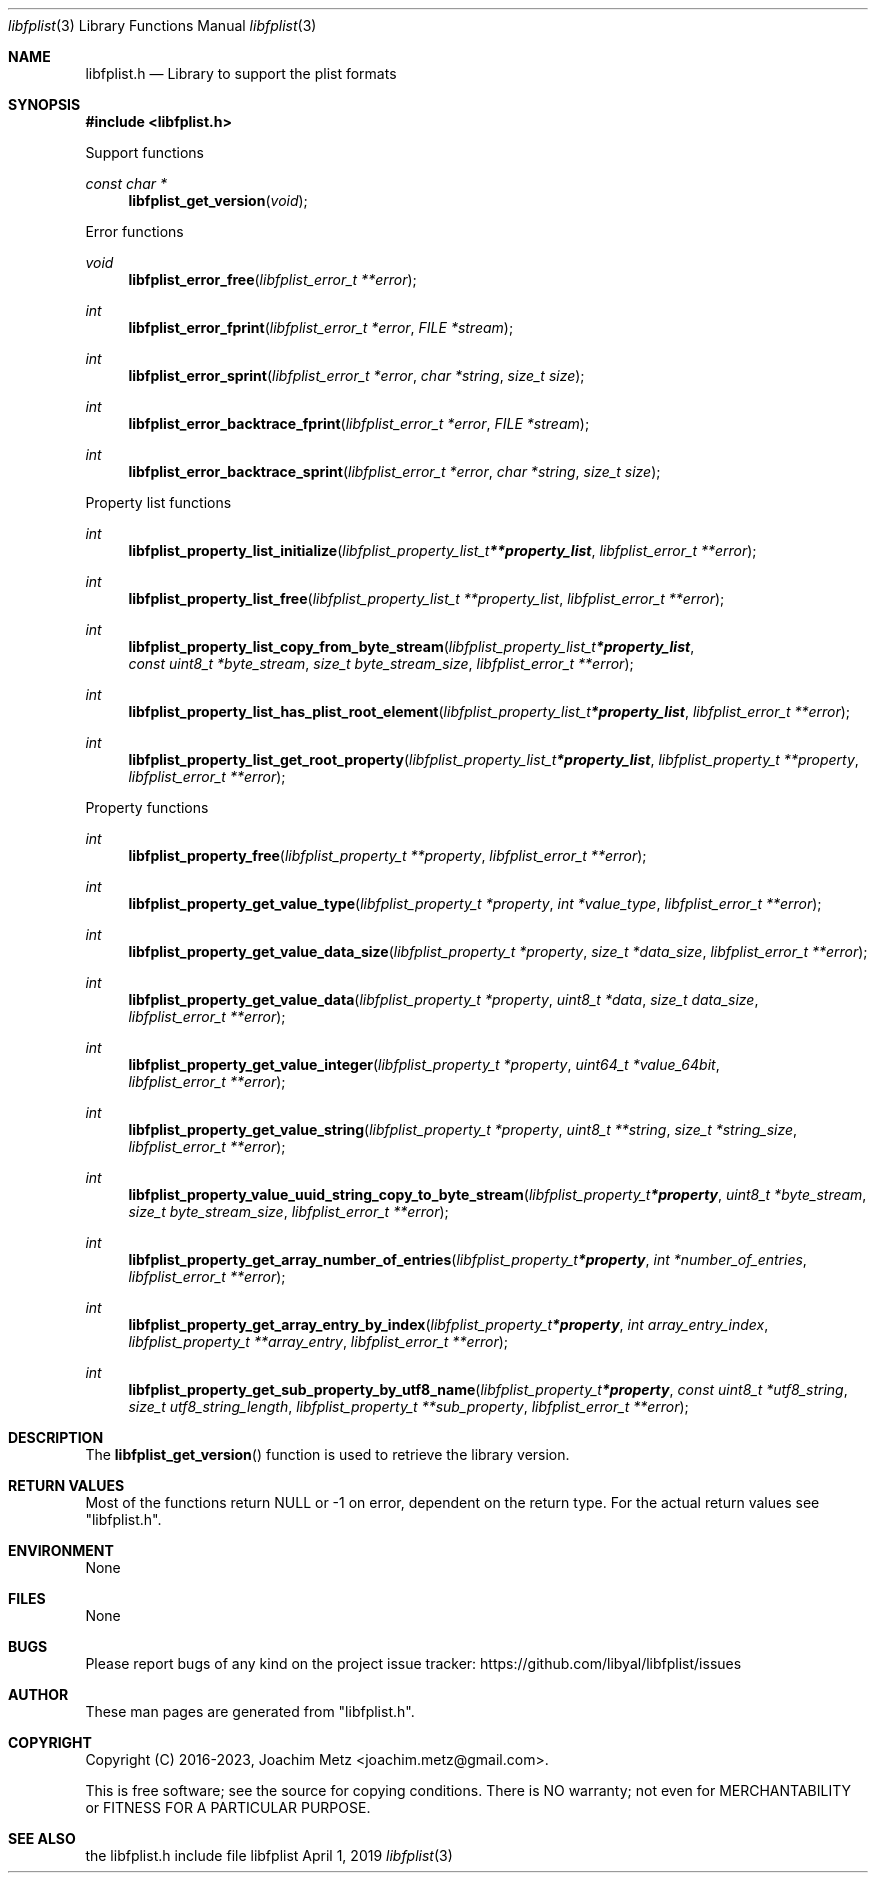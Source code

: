 .Dd April  1, 2019
.Dt libfplist 3
.Os libfplist
.Sh NAME
.Nm libfplist.h
.Nd Library to support the plist formats
.Sh SYNOPSIS
.In libfplist.h
.Pp
Support functions
.Ft const char *
.Fn libfplist_get_version "void"
.Pp
Error functions
.Ft void
.Fn libfplist_error_free "libfplist_error_t **error"
.Ft int
.Fn libfplist_error_fprint "libfplist_error_t *error" "FILE *stream"
.Ft int
.Fn libfplist_error_sprint "libfplist_error_t *error" "char *string" "size_t size"
.Ft int
.Fn libfplist_error_backtrace_fprint "libfplist_error_t *error" "FILE *stream"
.Ft int
.Fn libfplist_error_backtrace_sprint "libfplist_error_t *error" "char *string" "size_t size"
.Pp
Property list functions
.Ft int
.Fn libfplist_property_list_initialize "libfplist_property_list_t **property_list" "libfplist_error_t **error"
.Ft int
.Fn libfplist_property_list_free "libfplist_property_list_t **property_list" "libfplist_error_t **error"
.Ft int
.Fn libfplist_property_list_copy_from_byte_stream "libfplist_property_list_t *property_list" "const uint8_t *byte_stream" "size_t byte_stream_size" "libfplist_error_t **error"
.Ft int
.Fn libfplist_property_list_has_plist_root_element "libfplist_property_list_t *property_list" "libfplist_error_t **error"
.Ft int
.Fn libfplist_property_list_get_root_property "libfplist_property_list_t *property_list" "libfplist_property_t **property" "libfplist_error_t **error"
.Pp
Property functions
.Ft int
.Fn libfplist_property_free "libfplist_property_t **property" "libfplist_error_t **error"
.Ft int
.Fn libfplist_property_get_value_type "libfplist_property_t *property" "int *value_type" "libfplist_error_t **error"
.Ft int
.Fn libfplist_property_get_value_data_size "libfplist_property_t *property" "size_t *data_size" "libfplist_error_t **error"
.Ft int
.Fn libfplist_property_get_value_data "libfplist_property_t *property" "uint8_t *data" "size_t data_size" "libfplist_error_t **error"
.Ft int
.Fn libfplist_property_get_value_integer "libfplist_property_t *property" "uint64_t *value_64bit" "libfplist_error_t **error"
.Ft int
.Fn libfplist_property_get_value_string "libfplist_property_t *property" "uint8_t **string" "size_t *string_size" "libfplist_error_t **error"
.Ft int
.Fn libfplist_property_value_uuid_string_copy_to_byte_stream "libfplist_property_t *property" "uint8_t *byte_stream" "size_t byte_stream_size" "libfplist_error_t **error"
.Ft int
.Fn libfplist_property_get_array_number_of_entries "libfplist_property_t *property" "int *number_of_entries" "libfplist_error_t **error"
.Ft int
.Fn libfplist_property_get_array_entry_by_index "libfplist_property_t *property" "int array_entry_index" "libfplist_property_t **array_entry" "libfplist_error_t **error"
.Ft int
.Fn libfplist_property_get_sub_property_by_utf8_name "libfplist_property_t *property" "const uint8_t *utf8_string" "size_t utf8_string_length" "libfplist_property_t **sub_property" "libfplist_error_t **error"
.Sh DESCRIPTION
The
.Fn libfplist_get_version
function is used to retrieve the library version.
.Sh RETURN VALUES
Most of the functions return NULL or \-1 on error, dependent on the return type.
For the actual return values see "libfplist.h".
.Sh ENVIRONMENT
None
.Sh FILES
None
.Sh BUGS
Please report bugs of any kind on the project issue tracker: https://github.com/libyal/libfplist/issues
.Sh AUTHOR
These man pages are generated from "libfplist.h".
.Sh COPYRIGHT
Copyright (C) 2016-2023, Joachim Metz <joachim.metz@gmail.com>.
.sp
This is free software; see the source for copying conditions.
There is NO warranty; not even for MERCHANTABILITY or FITNESS FOR A PARTICULAR PURPOSE.
.Sh SEE ALSO
the libfplist.h include file
